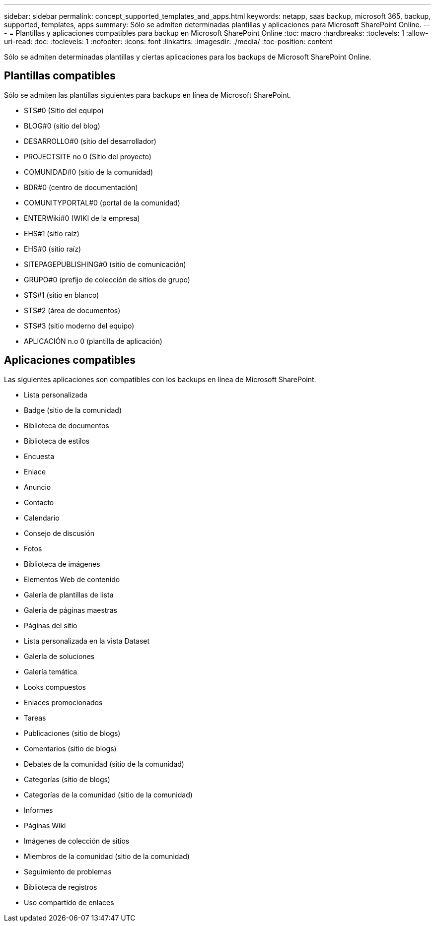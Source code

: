 ---
sidebar: sidebar 
permalink: concept_supported_templates_and_apps.html 
keywords: netapp, saas backup, microsoft 365, backup, supported, templates, apps 
summary: Sólo se admiten determinadas plantillas y aplicaciones para Microsoft SharePoint Online. 
---
= Plantillas y aplicaciones compatibles para backup en Microsoft SharePoint Online
:toc: macro
:hardbreaks:
:toclevels: 1
:allow-uri-read: 
:toc: 
:toclevels: 1
:nofooter: 
:icons: font
:linkattrs: 
:imagesdir: ./media/
:toc-position: content


[role="lead"]
Sólo se admiten determinadas plantillas y ciertas aplicaciones para los backups de Microsoft SharePoint Online.



== Plantillas compatibles

Sólo se admiten las plantillas siguientes para backups en línea de Microsoft SharePoint.

* STS#0 (Sitio del equipo)
* BLOG#0 (sitio del blog)
* DESARROLLO#0 (sitio del desarrollador)
* PROJECTSITE no 0 (Sitio del proyecto)
* COMUNIDAD#0 (sitio de la comunidad)
* BDR#0 (centro de documentación)
* COMUNITYPORTAL#0 (portal de la comunidad)
* ENTERWiki#0 (WIKI de la empresa)
* EHS#1 (sitio raíz)
* EHS#0 (sitio raíz)
* SITEPAGEPUBLISHING#0 (sitio de comunicación)
* GRUPO#0 (prefijo de colección de sitios de grupo)
* STS#1 (sitio en blanco)
* STS#2 (área de documentos)
* STS#3 (sitio moderno del equipo)
* APLICACIÓN n.o 0 (plantilla de aplicación)




== Aplicaciones compatibles

Las siguientes aplicaciones son compatibles con los backups en línea de Microsoft SharePoint.

* Lista personalizada
* Badge (sitio de la comunidad)
* Biblioteca de documentos
* Biblioteca de estilos
* Encuesta
* Enlace
* Anuncio
* Contacto
* Calendario
* Consejo de discusión
* Fotos
* Biblioteca de imágenes
* Elementos Web de contenido
* Galería de plantillas de lista
* Galería de páginas maestras
* Páginas del sitio
* Lista personalizada en la vista Dataset
* Galería de soluciones
* Galería temática
* Looks compuestos
* Enlaces promocionados
* Tareas
* Publicaciones (sitio de blogs)
* Comentarios (sitio de blogs)
* Debates de la comunidad (sitio de la comunidad)
* Categorías (sitio de blogs)
* Categorías de la comunidad (sitio de la comunidad)
* Informes
* Páginas Wiki
* Imágenes de colección de sitios
* Miembros de la comunidad (sitio de la comunidad)
* Seguimiento de problemas
* Biblioteca de registros
* Uso compartido de enlaces

